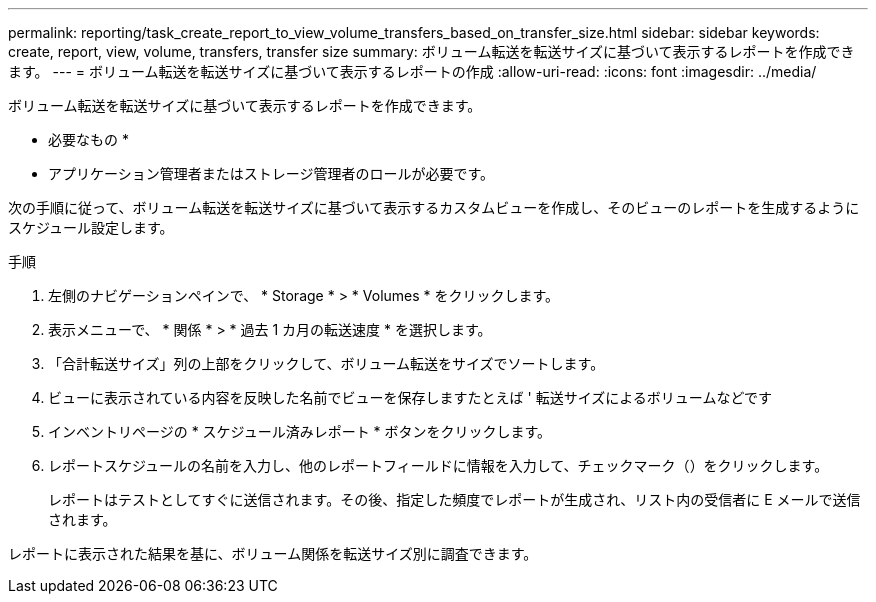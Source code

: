 ---
permalink: reporting/task_create_report_to_view_volume_transfers_based_on_transfer_size.html 
sidebar: sidebar 
keywords: create, report, view, volume, transfers, transfer size 
summary: ボリューム転送を転送サイズに基づいて表示するレポートを作成できます。 
---
= ボリューム転送を転送サイズに基づいて表示するレポートの作成
:allow-uri-read: 
:icons: font
:imagesdir: ../media/


[role="lead"]
ボリューム転送を転送サイズに基づいて表示するレポートを作成できます。

* 必要なもの *

* アプリケーション管理者またはストレージ管理者のロールが必要です。


次の手順に従って、ボリューム転送を転送サイズに基づいて表示するカスタムビューを作成し、そのビューのレポートを生成するようにスケジュール設定します。

.手順
. 左側のナビゲーションペインで、 * Storage * > * Volumes * をクリックします。
. 表示メニューで、 * 関係 * > * 過去 1 カ月の転送速度 * を選択します。
. 「合計転送サイズ」列の上部をクリックして、ボリューム転送をサイズでソートします。
. ビューに表示されている内容を反映した名前でビューを保存しますたとえば ' 転送サイズによるボリュームなどです
. インベントリページの * スケジュール済みレポート * ボタンをクリックします。
. レポートスケジュールの名前を入力し、他のレポートフィールドに情報を入力して、チェックマーク（image:../media/blue_check.gif[""]）をクリックします。
+
レポートはテストとしてすぐに送信されます。その後、指定した頻度でレポートが生成され、リスト内の受信者に E メールで送信されます。



レポートに表示された結果を基に、ボリューム関係を転送サイズ別に調査できます。
